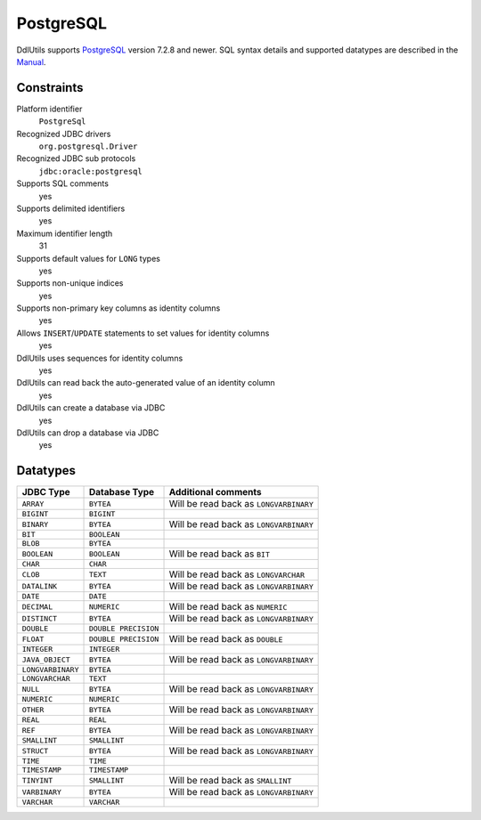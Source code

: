 .. Licensed to the Apache Software Foundation (ASF) under one
   or more contributor license agreements.  See the NOTICE file
   distributed with this work for additional information
   regarding copyright ownership.  The ASF licenses this file
   to you under the Apache License, Version 2.0 (the
   "License"); you may not use this file except in compliance
   with the License.  You may obtain a copy of the License at

    http://www.apache.org/licenses/LICENSE-2.0

   Unless required by applicable law or agreed to in writing,
   software distributed under the License is distributed on an
   "AS IS" BASIS, WITHOUT WARRANTIES OR CONDITIONS OF ANY
   KIND, either express or implied.  See the License for the
   specific language governing permissions and limitations
   under the License.

.. _`PostgreSQL`: http://www.postgresql.org/
.. _`Manual`: http://www.postgresql.org/docs/7.4/interactive/index.html

PostgreSQL
==========

DdlUtils supports `PostgreSQL`_ version 7.2.8 and newer. SQL syntax details and supported
datatypes are described in the `Manual`_.

Constraints
-----------

Platform identifier
  ``PostgreSql``

Recognized JDBC drivers
  ``org.postgresql.Driver``

Recognized JDBC sub protocols
  ``jdbc:oracle:postgresql``

Supports SQL comments
  yes

Supports delimited identifiers
  yes

Maximum identifier length
  31

Supports default values for ``LONG`` types
  yes

Supports non-unique indices
  yes

Supports non-primary key columns as identity columns
  yes

Allows ``INSERT``/``UPDATE`` statements to set values for identity columns
  yes

DdlUtils uses sequences for identity columns
  yes

DdlUtils can read back the auto-generated value of an identity column
  yes

DdlUtils can create a database via JDBC
  yes

DdlUtils can drop a database via JDBC
  yes

Datatypes
---------

+-----------------+--------------------------------+---------------------------------------------+
|JDBC Type        |Database Type                   |Additional comments                          |
+=================+================================+=============================================+
|``ARRAY``        |``BYTEA``                       |Will be read back as ``LONGVARBINARY``       |
+-----------------+--------------------------------+---------------------------------------------+
|``BIGINT``       |``BIGINT``                      |                                             |
+-----------------+--------------------------------+---------------------------------------------+
|``BINARY``       |``BYTEA``                       |Will be read back as ``LONGVARBINARY``       |
+-----------------+--------------------------------+---------------------------------------------+
|``BIT``          |``BOOLEAN``                     |                                             |
+-----------------+--------------------------------+---------------------------------------------+
|``BLOB``         |``BYTEA``                       |                                             |
+-----------------+--------------------------------+---------------------------------------------+
|``BOOLEAN``      |``BOOLEAN``                     |Will be read back as ``BIT``                 |
+-----------------+--------------------------------+---------------------------------------------+
|``CHAR``         |``CHAR``                        |                                             |
+-----------------+--------------------------------+---------------------------------------------+
|``CLOB``         |``TEXT``                        |Will be read back as ``LONGVARCHAR``         |
+-----------------+--------------------------------+---------------------------------------------+
|``DATALINK``     |``BYTEA``                       |Will be read back as ``LONGVARBINARY``       |
+-----------------+--------------------------------+---------------------------------------------+
|``DATE``         |``DATE``                        |                                             |
+-----------------+--------------------------------+---------------------------------------------+
|``DECIMAL``      |``NUMERIC``                     |Will be read back as ``NUMERIC``             |
+-----------------+--------------------------------+---------------------------------------------+
|``DISTINCT``     |``BYTEA``                       |Will be read back as ``LONGVARBINARY``       |
+-----------------+--------------------------------+---------------------------------------------+
|``DOUBLE``       |``DOUBLE PRECISION``            |                                             |
+-----------------+--------------------------------+---------------------------------------------+
|``FLOAT``        |``DOUBLE PRECISION``            |Will be read back as ``DOUBLE``              |
+-----------------+--------------------------------+---------------------------------------------+
|``INTEGER``      |``INTEGER``                     |                                             |
+-----------------+--------------------------------+---------------------------------------------+
|``JAVA_OBJECT``  |``BYTEA``                       |Will be read back as ``LONGVARBINARY``       |
+-----------------+--------------------------------+---------------------------------------------+
|``LONGVARBINARY``|``BYTEA``                       |                                             |
+-----------------+--------------------------------+---------------------------------------------+
|``LONGVARCHAR``  |``TEXT``                        |                                             |
+-----------------+--------------------------------+---------------------------------------------+
|``NULL``         |``BYTEA``                       |Will be read back as ``LONGVARBINARY``       |
+-----------------+--------------------------------+---------------------------------------------+
|``NUMERIC``      |``NUMERIC``                     |                                             |
+-----------------+--------------------------------+---------------------------------------------+
|``OTHER``        |``BYTEA``                       |Will be read back as ``LONGVARBINARY``       |
+-----------------+--------------------------------+---------------------------------------------+
|``REAL``         |``REAL``                        |                                             |
+-----------------+--------------------------------+---------------------------------------------+
|``REF``          |``BYTEA``                       |Will be read back as ``LONGVARBINARY``       |
+-----------------+--------------------------------+---------------------------------------------+
|``SMALLINT``     |``SMALLINT``                    |                                             |
+-----------------+--------------------------------+---------------------------------------------+
|``STRUCT``       |``BYTEA``                       |Will be read back as ``LONGVARBINARY``       |
+-----------------+--------------------------------+---------------------------------------------+
|``TIME``         |``TIME``                        |                                             |
+-----------------+--------------------------------+---------------------------------------------+
|``TIMESTAMP``    |``TIMESTAMP``                   |                                             |
+-----------------+--------------------------------+---------------------------------------------+
|``TINYINT``      |``SMALLINT``                    |Will be read back as ``SMALLINT``            |
+-----------------+--------------------------------+---------------------------------------------+
|``VARBINARY``    |``BYTEA``                       |Will be read back as ``LONGVARBINARY``       |
+-----------------+--------------------------------+---------------------------------------------+
|``VARCHAR``      |``VARCHAR``                     |                                             |
+-----------------+--------------------------------+---------------------------------------------+
